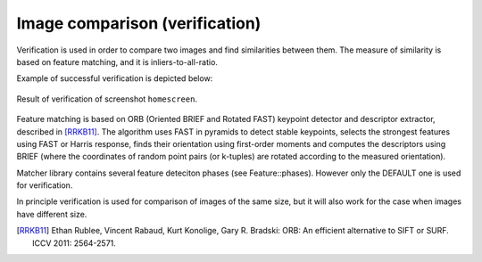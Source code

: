 ******************************
Image comparison (verification)
******************************

Verification is used in order to compare two images and find similarities between them.
The measure of similarity is based on feature matching, and it is inliers-to-all-ratio.

Example of successful verification is depicted below:

.. figure::  img/100_homescreen__homescreen_1377068240.png
   :align:   center
   :scale: 30

   Result of verification of screenshot ``homescreen``.


Feature matching is based on ORB (Oriented BRIEF and Rotated FAST) keypoint detector and descriptor extractor, described in [RRKB11]_. The algorithm uses FAST in pyramids to detect stable keypoints, selects the strongest features using FAST or Harris response, finds their orientation using first-order moments and computes the descriptors using BRIEF (where the coordinates of random point pairs (or k-tuples) are rotated according to the measured orientation).

Matcher library contains several feature deteciton phases (see Feature::phases).
However only the DEFAULT one is used for verification.

In principle verification is used for comparison of images of the same size, but it will
also work for the case when images have different size.

.. [RRKB11] Ethan Rublee, Vincent Rabaud, Kurt Konolige, Gary R. Bradski: ORB: An efficient alternative to SIFT or SURF. ICCV 2011: 2564-2571.

